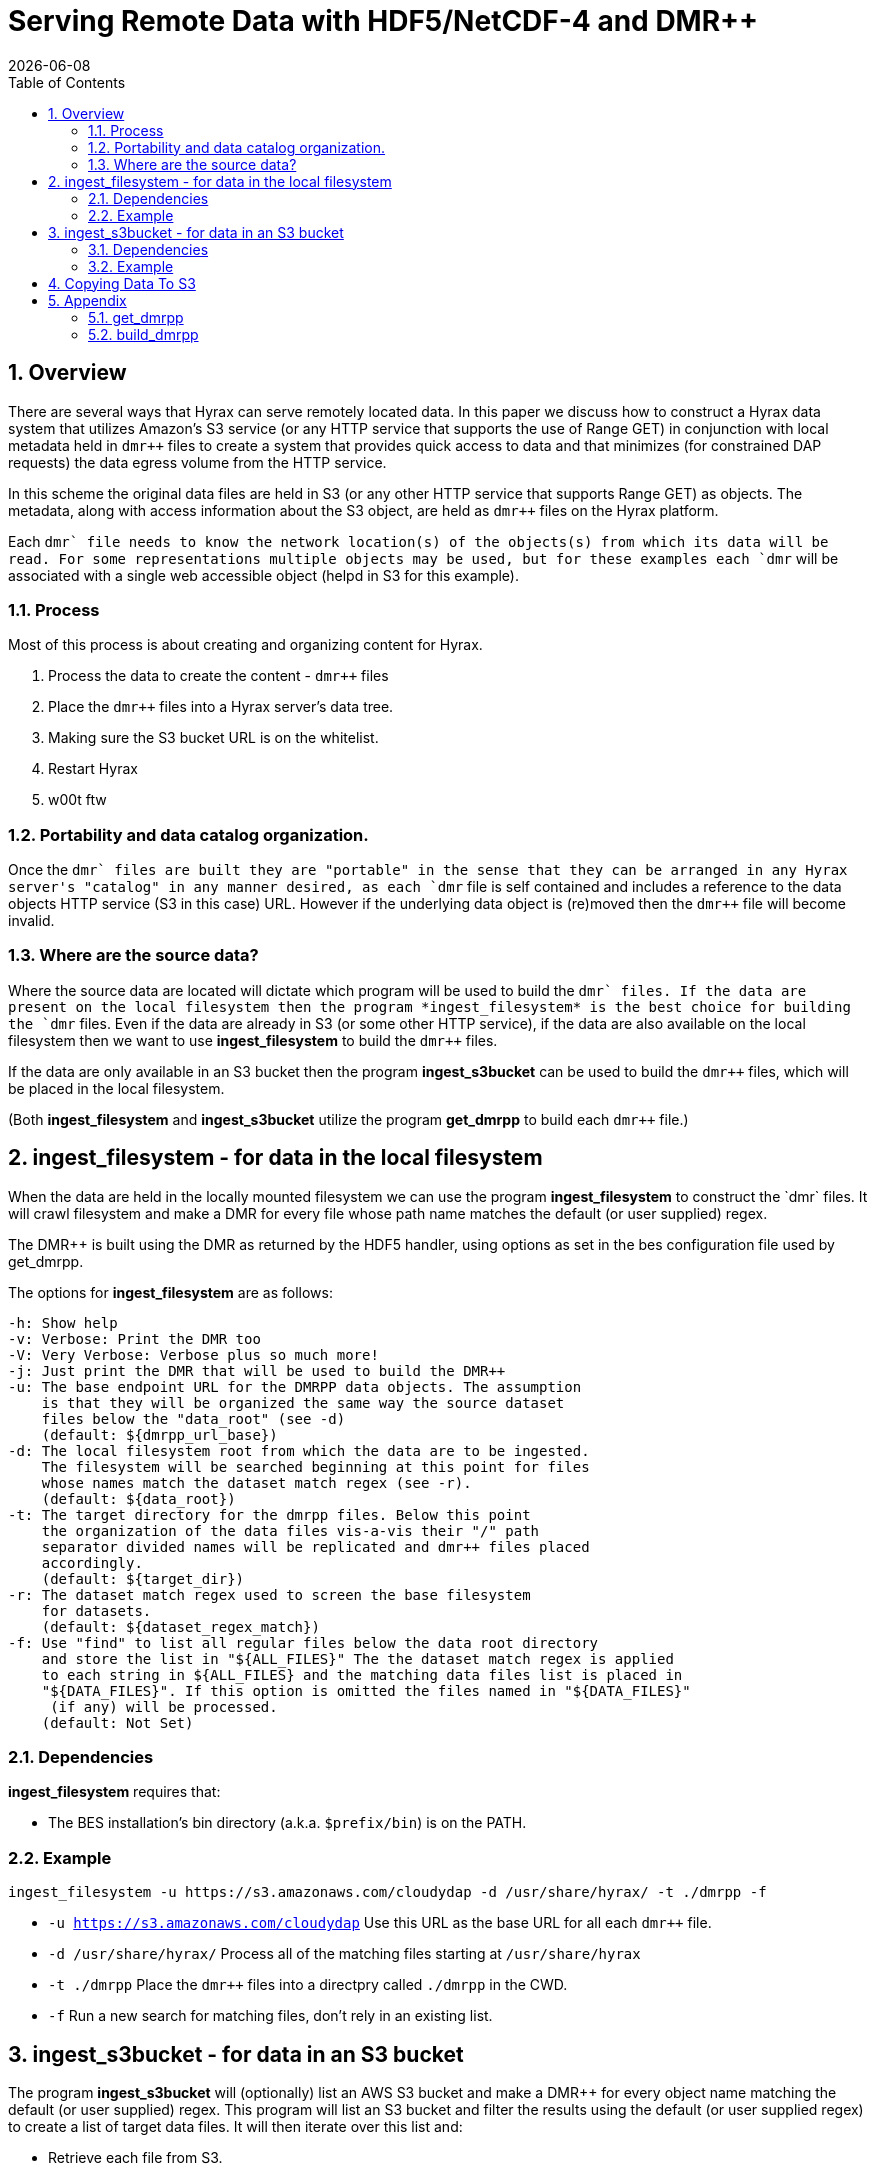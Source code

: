 = Serving Remote Data with HDF5/NetCDF-4 and DMR++
:Nathan Potter <ndp@opendap.org>:
{docdate}
:numbered:
:toc:

== Overview
There are several ways that Hyrax can serve remotely located data. In this paper we discuss how to construct a Hyrax data system that utilizes Amazon's S3 service (or any HTTP service that supports the use of Range GET) in conjunction with local metadata held in `dmr++` files to create a system that provides quick access to data and that minimizes (for constrained DAP requests) the data egress volume from the HTTP service.

In this scheme the original data files are held in S3 (or any other HTTP service that supports Range GET) as objects. The metadata, along with access information about the S3 object, are held as `dmr++` files on the Hyrax platform.

Each `dmr++` file needs to know the network location(s) of the objects(s) from which its data will be read. For some representations multiple objects may be used, but for these examples each `dmr++` will be associated with a single web accessible object (helpd in S3 for this example).

=== Process

Most of this process is about creating and organizing content for Hyrax.

1. Process the data to create the content - `dmr++` files
1. Place the `dmr++` files into a Hyrax server's data tree.
1. Making sure the S3 bucket URL is on the whitelist.
1. Restart Hyrax
1. w00t ftw

=== Portability and data catalog organization.
Once the `dmr++` files are built they are "portable" in the sense that they can be arranged in any Hyrax server's "catalog" in any manner desired, as each `dmr++` file is self contained and includes a reference to the data objects HTTP service (S3 in this case) URL. However if the underlying data object is (re)moved then the `dmr++` file will become invalid.

=== Where are the source data?
Where the source data are located will dictate which program will be used to build the `dmr++` files.
If the data are present on the local filesystem then the program *ingest_filesystem* is the best choice for building the `dmr++` files.
Even if the data are already in S3 (or some other HTTP service), if the data are also available on the local filesystem then we want to use *ingest_filesystem* to build the `dmr++` files.

If the data are only available in an S3 bucket then the program *ingest_s3bucket* can be used to build the `dmr++` files, which will be placed in the local filesystem.

(Both *ingest_filesystem* and *ingest_s3bucket* utilize the program *get_dmrpp* to build each `dmr++` file.)

== ingest_filesystem - for data in the local filesystem
When the data are held in the locally mounted filesystem we can use the program *ingest_filesystem* to construct the `dmr++` files. It will crawl filesystem and make a DMR++ for every file whose path name matches the default (or user supplied) regex.

The DMR++ is built using the DMR as returned by the HDF5 handler, using options as set in the bes configuration file used by get_dmrpp.

The options for *ingest_filesystem* are as follows:

 -h: Show help
 -v: Verbose: Print the DMR too
 -V: Very Verbose: Verbose plus so much more!
 -j: Just print the DMR that will be used to build the DMR++
 -u: The base endpoint URL for the DMRPP data objects. The assumption
     is that they will be organized the same way the source dataset
     files below the "data_root" (see -d)
     (default: ${dmrpp_url_base})
 -d: The local filesystem root from which the data are to be ingested.
     The filesystem will be searched beginning at this point for files
     whose names match the dataset match regex (see -r).
     (default: ${data_root})
 -t: The target directory for the dmrpp files. Below this point
     the organization of the data files vis-a-vis their "/" path
     separator divided names will be replicated and dmr++ files placed
     accordingly.
     (default: ${target_dir})
 -r: The dataset match regex used to screen the base filesystem
     for datasets.
     (default: ${dataset_regex_match})
 -f: Use "find" to list all regular files below the data root directory
     and store the list in "${ALL_FILES}" The the dataset match regex is applied
     to each string in ${ALL_FILES} and the matching data files list is placed in
     "${DATA_FILES}". If this option is omitted the files named in "${DATA_FILES}"
      (if any) will be processed.
     (default: Not Set)

=== Dependencies
*ingest_filesystem* requires that:

- The BES installation's bin directory (a.k.a. `$prefix/bin`) is on the PATH.

=== Example

```
ingest_filesystem -u https://s3.amazonaws.com/cloudydap -d /usr/share/hyrax/ -t ./dmrpp -f
```
- `-u https://s3.amazonaws.com/cloudydap` Use this URL as the base URL for all each `dmr++` file.
- `-d /usr/share/hyrax/` Process all of the matching files starting at `/usr/share/hyrax`
- `-t ./dmrpp` Place the `dmr++` files into a directpry called `./dmrpp` in the CWD.
- `-f` Run a new search for matching files, don't rely in an existing list.


== ingest_s3bucket - for data in an S3 bucket

The program *ingest_s3bucket* will (optionally) list an AWS S3 bucket and make a DMR++ for every object name matching the default (or user supplied) regex. This program will list an S3 bucket and filter the results using the default (or user supplied regex) to create a list of target data files. It will then iterate over this list and:

- Retrieve each file from S3.
- Create the `dmr++` for the retrieved file.
- Delete the downloaded file (unless instructed not to).

The DMR++ is built using the DMR as returned by the HDF5 handler, using options as set in the bes configuration file used by get_dmrpp.

The options for *ingest_s3bucket* are as follows:

 -h: Show help
 -v: Verbose: Print the DMR too
 -V: Very Verbose: Verbose plus so much more. Your eyes will water from
     the scanning of it all.
 -j: Just print the DMR that will be used to build the DMR++
 -s: The endpoint URL for the S3 datastore.
     (default: ${s3_service_endpoint})
 -b: The S3 bucket name.
     (default: ${s3_bucket_name})
 -d: The "local" filesystem root for the downloaded data.
     (default: ./s3_data/bucket_name})
 -t: The target directory for the dmrpp files. Below this point
     the structure of the bucket objects vis-a-vis their "/" path
     separator divided names will be replicted and dmr++ placed into
     it accordingly.
     (default: ${target_dir})
 -f: Retrieve object list from S3 bucket into ${ALL_FILES} and
     apply the dataset match regex to the object names to create
     the data files list in ${DATA_FILES}. If this is omitted the
     files named in ${DATA_FILES} (if any) will be processed.
     (default: Not Set)
 -r: The dataset match regex used to screen the filenames
     for matching datasets.
     (default: ${dataset_regex_match})
 -k: Keep the downloaded datafiles after the dmr++ file has been
     created. Be careful! S3 buckets can be quite large!

=== Dependencies
*ingest_s3bucket* requires that:

- The bes installation directory is on the PATH.
- The AWS Commandline Interface is installed and on the path.
- The AWS Commandline Interface has been configured for this user with AWS `ACCESS_KEY_ID` and `AWS_SECRET_ACCESS_KEY` that have adequate permissions to access the target AWS S3 bucket.

=== Example

```
ingest_s3bucket -d /usr/share/hyrax -b cloudydap -t ./dmrpp -f
```
- `-d cloudydap` Use the S3 bucket named `cloudydap`.
- `-t ./dmrpp` Place the `dmr++` files into a directpry called `./dmrpp` in the CWD.
- `-f` Run a new search for matching files, don't rely in an existing list.

== Copying Data To S3

If you have al your data on a local file system and it has not been loaded into S3 this can be easily accomplished using the AWS Command Line Interface (*CLI*).
If you are using an AWS EC2 system then it should be available through *yum* or *apt-get*. Otherwise, https://docs.aws.amazon.com/cli/latest/userguide/cli-chap-install.html[Detailed instructions may be found here]

Once installed you'll need to run the `aws configure` command to configure the installation with AWS `ACCESS_KEY_ID` and `AWS_SECRET_ACCESS_KEY` values that have adequate permissions to write data to the target AWS S3 bucket.

Withthis in place it's a simple matter to copy a single file to an S3 bucket:
```
aws s3 cp foo.txt s3://mybucket/foo.txt
```
Or an entire tree:
```
cd /usr/share/hyrax
aws s3 cp --recursive myDir s3://mybucket/
```
And you can even exclude certain files based on a match expression:
```
cd /usr/share/hyrax
aws s3 cp --recursive --exclude "*.jpg" myDir s3://mybucket/
```

== Appendix

Both `ingest_filesystem` and `ingest_S3bucket` utilize the *get_dmrpp* progiram for acquiring `dmr++` content. The *get_dmrpp* program utilizes the *build_dmrpp* program in it's activity. Some details onthese two follow.

=== get_dmrpp

The *get_dmrpp* program writes the DMR++ for an hdf5_file to stdout

By default the BES Data Root directory is set to the CWD. This
utility will add an entry to the bes.log specified in the
configuration file. The DMR++ is built using the DMR as returned
by the HDF5 handler, using options as set in the bes
configuration file found here.

 -h: Show help
 -v: Verbose: Print the DMR too
 -V: Very Verbose: print the DMR, the command and the configuration
     file used to build the DMR
 -r: Just print the DMR that will be used to build the DMR++
 -u: The binary object URL for use in the DMR++ file
 -d: Data root directory for the BES.
 -o: The name of the file  to create.

 Limitations:
 * The pathname to the hdf5 file must be relative from the
   data root directory for the BES; absolute paths will not work.
 * The build_dmrpp command must be on the path.

==== Example
```
get_dmrpp -d /usr/shar/hyrax -u https://s3.amazonaws.com/cloudydap /slav/ATL04_20151028T061609_00970301_941_01.h5
```
- `-d /usr/shar/hyrax` Use `/usr/shar/hyrax` as the BES data root.
- `-u https://s3.amazonaws.com/cloudydap` Use this URL as the base URL for the `dmr++` creation.
- `/slav/ATL04_20151028T061609_00970301_941_01.h5` Build a `dmr++` for this file, `/slav/ATL04_20151028T061609_00970301_941_01.h5`.

The BES data root and the file name are combined by the BES. So the actuall instruction here is to make a `dmr++` file from `/usr/shar/hyrax/slav/ATL04_20151028T061609_00970301_941_01.h5`

=== build_dmrpp

The program *build_dmrpp* is a C++ prgram that utilizes the BES code base and the HDF5 library to interrogate an HDF5 file and build a `dmr++` from it.

 build_dmrpp [-v] -c <bes.conf> -f <data file>  [-u <href url>]

- `-v` Verbose ouput (optional)
- `-c <bes.conf>` Supplies the name of the bes.conf file to utilize.
- `-f <data_file>` Read data from `<data_file>`
- `-u <href url>` The remote URL for the binary oject to reference in the `dmr++` file. (optional)


 build_dmrpp -f <data file> -r <dmr file>

- `-f <data_file>` Read data from `<data_file>`
- `-r <dmr file>` Write only the DMR (not the `dmr++`) to `<dmr file>`

 build_dmrpp -h

- `-h` Show usage


